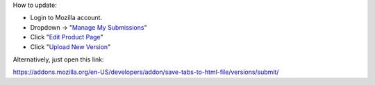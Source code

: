 How to update:

- Login to Mozilla account.

- Dropdown → "`Manage My Submissions`_"

- Click "`Edit Product Page`_"

- Click "`Upload New Version`_"

Alternatively, just open this link:

https://addons.mozilla.org/en-US/developers/addon/save-tabs-to-html-file/versions/submit/

.. _Manage My Submissions: https://addons.mozilla.org/en-US/developers/addons
.. _Edit Product Page: https://addons.mozilla.org/en-US/developers/addon/save-tabs-to-html-file/edit
.. _Upload New Version: https://addons.mozilla.org/en-US/developers/addon/save-tabs-to-html-file/versions/submit/
